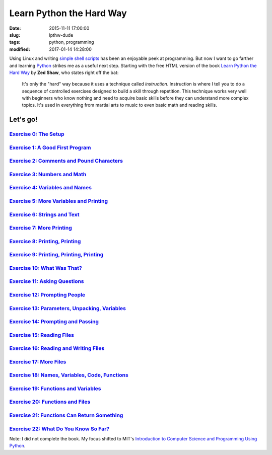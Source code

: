 =========================
Learn Python the Hard Way
=========================

:date: 2015-11-11 17:00:00
:slug: lpthw-dude
:tags: python, programming
:modified: 2017-01-14 14:28:00

Using Linux and writing `simple shell scripts <https://github.com/vonbrownie/homebin>`_ has been an enjoyable peek at programming. But now I want to go farther and learning `Python <http://www.circuidipity.com/tag-python.html>`_ strikes me as a useful next step. Starting with the free HTML version of the book `Learn Python the Hard Way <http://learnpythonthehardway.org/book/>`_ by **Zed Shaw**, who states right off the bat:

    It's only the "hard" way because it uses a technique called *instruction*. Instruction is where I tell you to do a sequence of controlled exercises designed to build a skill through repetition. This technique works very well with beginners who know nothing and need to acquire basic skills before they can understand more complex topics. It's used in everything from martial arts to music to even basic math and reading skills.

Let's go!
=========

`Exercise 0: The Setup <http://www.circuidipity.com/lpthw-e0.html>`_
--------------------------------------------------------------------

`Exercise 1: A Good First Program <http://www.circuidipity.com/lpthw-e1.html>`_
--------------------------------------------------------------------------------

`Exercise 2: Comments and Pound Characters <http://www.circuidipity.com/lpthw-e2.html>`_
----------------------------------------------------------------------------------------

`Exercise 3: Numbers and Math <http://www.circuidipity.com/lpthw-e3.html>`_
---------------------------------------------------------------------------

`Exercise 4: Variables and Names <http://www.circuidipity.com/lpthw-e4.html>`_
------------------------------------------------------------------------------

`Exercise 5: More Variables and Printing <http://www.circuidipity.com/lpthw-e5.html>`_
--------------------------------------------------------------------------------------

`Exercise 6: Strings and Text <http://www.circuidipity.com/lpthw-e6.html>`_
---------------------------------------------------------------------------

`Exercise 7: More Printing <http://www.circuidipity.com/lpthw-e7.html>`_
------------------------------------------------------------------------

`Exercise 8: Printing, Printing <http://www.circuidipity.com/lpthw-e8.html>`_
-----------------------------------------------------------------------------

`Exercise 9: Printing, Printing, Printing <http://www.circuidipity.com/lpthw-e9.html>`_
---------------------------------------------------------------------------------------

`Exercise 10: What Was That? <http://www.circuidipity.com/lpthw-e10.html>`_
---------------------------------------------------------------------------

`Exercise 11: Asking Questions <http://www.circuidipity.com/lpthw-e11-12.html>`_
--------------------------------------------------------------------------------

`Exercise 12: Prompting People <http://www.circuidipity.com/lpthw-e11-12.html>`_
--------------------------------------------------------------------------------

`Exercise 13: Parameters, Unpacking, Variables <http://www.circuidipity.com/lpthw-e13-14.html>`_
------------------------------------------------------------------------------------------------

`Exercise 14: Prompting and Passing <http://www.circuidipity.com/lpthw-e13-14.html>`_
-------------------------------------------------------------------------------------

`Exercise 15: Reading Files <http://www.circuidipity.com/lpthw-e15-17.html>`_
-----------------------------------------------------------------------------

`Exercise 16: Reading and Writing Files <http://www.circuidipity.com/lpthw-e15-17.html>`_
-----------------------------------------------------------------------------------------

`Exercise 17: More Files <http://www.circuidipity.com/lpthw-e15-17.html>`_
--------------------------------------------------------------------------

`Exercise 18: Names, Variables, Code, Functions <http://www.circuidipity.com/lpthw-e18-21.html>`_
-------------------------------------------------------------------------------------------------

`Exercise 19: Functions and Variables <http://www.circuidipity.com/lpthw-e18-21.html>`_
---------------------------------------------------------------------------------------

`Exercise 20: Functions and Files <http://www.circuidipity.com/lpthw-e18-21.html>`_
-----------------------------------------------------------------------------------

`Exercise 21: Functions Can Return Something <http://www.circuidipity.com/lpthw-e18-21.html>`_
----------------------------------------------------------------------------------------------

`Exercise 22: What Do You Know So Far? <http://www.circuidipity.com/lpthw-e22.html>`_
-------------------------------------------------------------------------------------

Note: I did not complete the book. My focus shifted to MIT's `Introduction to Computer Science and Programming Using Python <http://www.circuidipity.com/mitx-6001x.html>`_.
